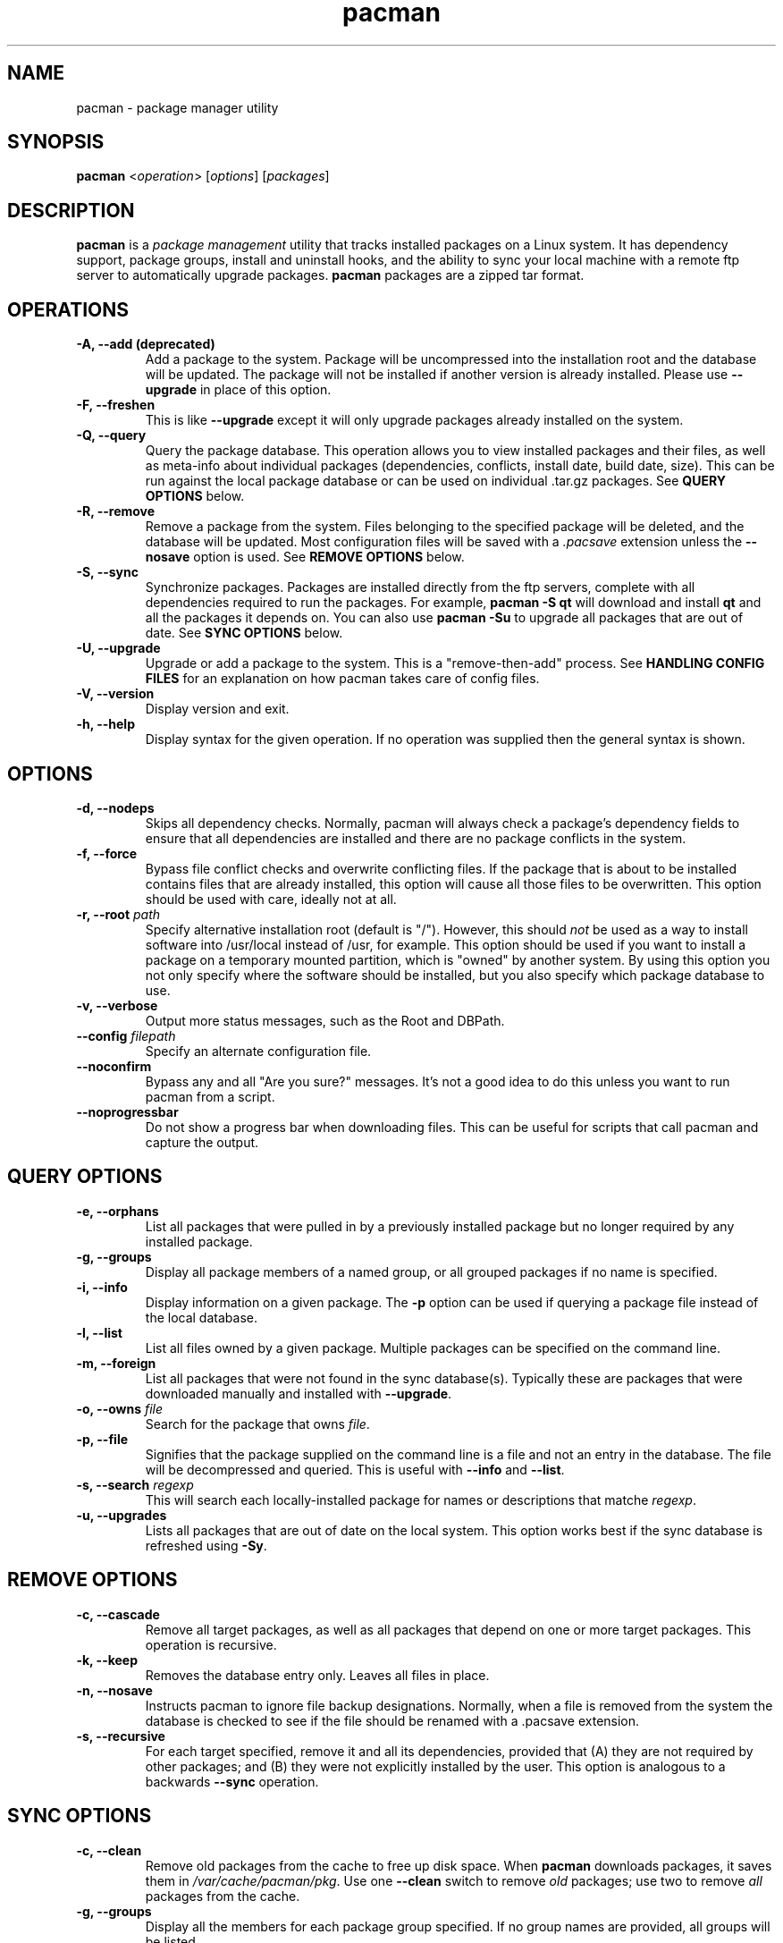 ." the string declarations are a start to try and make distro independent
.ds DS Arch Linux
.ds PB PKGBUILD
.ds VR 3.0.0
.ds LV 1.0.0
.TH pacman 8 "Feb 07, 2007" "pacman version \*(VR" "\*(DS Utilities"
.SH NAME
pacman \- package manager utility

.SH SYNOPSIS
.B pacman
<\fIoperation\fR> [\fIoptions\fR] [\fIpackages\fR]

.SH DESCRIPTION
\fBpacman\fP is a \fIpackage management\fP utility that tracks installed
packages on a Linux system. It has dependency support, package groups, install
and uninstall hooks, and the ability to sync your local machine with a remote
ftp server to automatically upgrade packages.  \fBpacman\fP packages are a
zipped tar format.

.SH OPERATIONS
.TP
.B \-A, --add (deprecated)
Add a package to the system. Package will be uncompressed into the installation
root and the database will be updated. The package will not be installed if
another version is already installed. Please use \fB--upgrade\fP in place of
this option.
.TP
.B \-F, --freshen
This is like \fB--upgrade\fP except it will only upgrade packages already
installed on the system.
.TP
.B \-Q, --query
Query the package database. This operation allows you to view installed
packages and their files, as well as meta-info about individual packages
(dependencies, conflicts, install date, build date, size). This can be run
against the local package database or can be used on individual .tar.gz
packages. See \fBQUERY OPTIONS\fP below.
.TP
.B \-R, --remove
Remove a package from the system.  Files belonging to the specified package
will be deleted, and the database will be updated.  Most configuration files
will be saved with a \fI.pacsave\fP extension unless the \fB--nosave\fP option
is used. See \fBREMOVE OPTIONS\fP below.
.TP
.B \-S, --sync
Synchronize packages. Packages are installed directly from the ftp servers,
complete with all dependencies required to run the packages.  For example,
\fBpacman -S qt\fP will download and install \fBqt\fP and all the packages it
depends on. You can also use \fBpacman -Su\fP to upgrade all packages that are
out of date. See \fBSYNC OPTIONS\fP below.
.TP
.B \-U, --upgrade
Upgrade or add a package to the system. This is a "remove-then-add" process.
See \fBHANDLING CONFIG FILES\fP for an explanation on how pacman takes care of
config files.
.TP
.B \-V, --version
Display version and exit.
.TP
.B \-h, --help
Display syntax for the given operation. If no operation was supplied then the
general syntax is shown.

.SH OPTIONS
.TP
.B \-d, --nodeps
Skips all dependency checks. Normally, pacman will always check a package's
dependency fields to ensure that all dependencies are installed and there are
no package conflicts in the system.
.TP
.B \-f, --force
Bypass file conflict checks and overwrite conflicting files. If the package
that is about to be installed contains files that are already installed, this
option will cause all those files to be overwritten.  This option should be
used with care, ideally not at all.
.TP
.B \-r, --root \fIpath\fP
Specify alternative installation root (default is "/"). However, this should
\fInot\fP be used as a way to install software into /usr/local instead of /usr,
for example. This option should be used if you want to install a package on a
temporary mounted partition, which is "owned" by another system. By using this
option you not only specify where the software should be installed, but you
also specify which package database to use.
.TP
.B \-v, --verbose
Output more status messages, such as the Root and DBPath.
.TP
.B \--config \fIfilepath\fP
Specify an alternate configuration file.
.TP
.B \--noconfirm
Bypass any and all "Are you sure?" messages. It's not a good idea to do this
unless you want to run pacman from a script.
.TP
.B \--noprogressbar
Do not show a progress bar when downloading files. This can be useful for
scripts that call pacman and capture the output.

.SH QUERY OPTIONS
.TP
.B \-e, --orphans
List all packages that were pulled in by a previously installed package but no
longer required by any installed package.
.TP
.B \-g, --groups
Display all package members of a named group, or all grouped packages if
no name is specified.
.TP
.B \-i, --info
Display information on a given package. The \fB-p\fP option can be used if
querying a package file instead of the local database.
.TP
.B \-l, --list
List all files owned by a given package. Multiple packages can be specified on
the command line.
.TP
.B \-m, --foreign
List all packages that were not found in the sync database(s). Typically these
are packages that were downloaded manually and installed with \fB--upgrade\fP.
.TP
.B \-o, --owns \fIfile\fP
Search for the package that owns \fIfile\fP.
.TP
.B \-p, --file
Signifies that the package supplied on the command line is a file and not an
entry in the database. The file will be decompressed and queried. This is
useful with \fB--info\fP and \fB--list\fP.
.TP
.B \-s, --search \fIregexp\fP
This will search each locally-installed package for names or descriptions that
matche \fIregexp\fP.
.TP
.B \-u, --upgrades
Lists all packages that are out of date on the local system. This option works
best if the sync database is refreshed using \fB-Sy\fP.

.SH REMOVE OPTIONS
.TP
.B \-c, --cascade
Remove all target packages, as well as all packages that depend on one or more
target packages. This operation is recursive.
.TP
.B \-k, --keep
Removes the database entry only. Leaves all files in place.
.TP
.B \-n, --nosave
Instructs pacman to ignore file backup designations.  Normally, when a file is
removed from the system the database is checked to see if the file should be
renamed with a .pacsave extension.
.TP
.B \-s, --recursive
For each target specified, remove it and all its dependencies, provided that
(A) they are not required by other packages; and (B) they were not explicitly
installed by the user.  This option is analogous to a backwards \fB--sync\fP
operation.

.SH SYNC OPTIONS
.TP
.B \-c, --clean
Remove old packages from the cache to free up disk space. When \fBpacman\fP
downloads packages, it saves them in \fI/var/cache/pacman/pkg\fP. Use one
\fB--clean\fP switch to remove \fIold\fP packages; use two to remove \fIall\fP
packages from the cache.
.TP
.B \-g, --groups
Display all the members for each package group specified. If no group names are
provided, all groups will be listed.
.TP
.B \-i, --info
Display dependency and other information for a given package. This will search
through all repositories for a matching package.
.TP
.B \-l, --list
List all packages in the specified repositories. Multiple repositories can be
specified on the command line.
.TP
.B \-p, --print-uris
Print out URIs for each package that will be installed, including any
dependencies that have yet to be installed. These can be piped to a file and
downloaded at a later time, using a program like wget.
.TP
.B \-s, --search \fIregexp\fP
This will search each package in the sync databases for names or descriptions
that match \fIregexp\fP.
.TP
.B \-u, --sysupgrade
Upgrades all packages that are out of date. Each currently-installed package
will be examined and upgraded if a newer package exists. A report of all
packages to upgrade will be presented and the operation will not proceed
without user confirmation. Dependencies are automatically resolved at this
level and will be installed/upgraded if necessary.
.TP
.B \-w, --downloadonly
Retrieve all packages from the server, but do not install/upgrade anything.
.TP
.B \-y, --refresh
Download a fresh copy of the master package list from the server(s) defined in
\fBpacman.conf\fP.  This should typically be used each time you use
\fB--sysupgrade\fP.
.TP
.B \--ignore \fIpackage\fP
Directs \fBpacman\fP to ignore upgrades of \fIpackage\fP even if there is one
available.

.SH HANDLING CONFIG FILES
pacman uses the same logic as rpm to determine action against files that are
designated to be backed up. During an upgrade, 3 md5 hashes are used for each
backup file to determine the required action: one for the original file
installed, one for the new file that's about to be installed, and one for the
actual file existing on the filesystem. After comparing these 3 hashes, the
follow scenarios can result:
.TP
original=\fBX\fP, current=\fBX\fP, new=\fBX\fP
All three files are the same, so overwrites are not an issue Install the new
file.
.TP
original=\fBX\fP, current=\fBX\fP, new=\fBY\fP
The current file is the same as the original but the new one differs.  Since
the user did not ever modify the file, and the new one may contain improvements
or bugfixes, install the new file.
.TP
original=\fBX\fP, current=\fBY\fP, new=\fBX\fP
Both package versions contain the exact same file, but the one on the
filesystem has been modified. Leave the current file in place.
.TP
original=\fBX\fP, current=\fBY\fP, new=\fBY\fP
The new file is identical to the current file. Install the new file.
.TP
original=\fBX\fP, current=\fBY\fP, new=\fBZ\fP
All three files are different, so install the new file with a .pacnew extension
and warn the user. The user must then manually merge any necessary changes into
the original file.

.SH CONFIGURATION
See
.BR pacman.conf (5)
for more details on configuring \fBpacman\fP using the \fBpacman.conf\fP file.

.SH BUGS
Bugs? You must be kidding, there are no bugs in this software. But if we happen
to be wrong, send us an email with as much detail as possible to
<pacman-dev@archlinux.org>.

.SH SEE ALSO
.BR pacman.conf (5),
.BR makepkg (8),
.BR libalpm (3)

See the Arch Linux website at <http://www.archlinux.org> for more current
information on the distribution and the \fBpacman\fP family of tools.

.SH AUTHORS
.nf
Judd Vinet <jvinet@zeroflux.org>
Aurelien Foret <aurelien@archlinux.org>
Aaron Griffin <aaron@archlinux.org>
Dan McGee <dan@archlinux.org>
See the 'AUTHORS' file for additional contributors.
.fi
